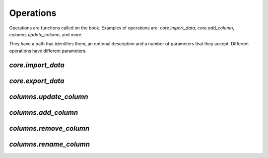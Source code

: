Operations
----------

Operations are functions called on the book. Examples of operations are: `core.import_data`, `core.add_column`, `columns.update_column`, and more.

They have a path that identifies them, an optional description and a number of parameters that they accept. Different operations have different parameters.

`core.import_data`
==================

`core.export_data`
==================

`columns.update_column`
=======================

`columns.add_column`
====================

`columns.remove_column`
=======================

`columns.rename_column`
=======================
